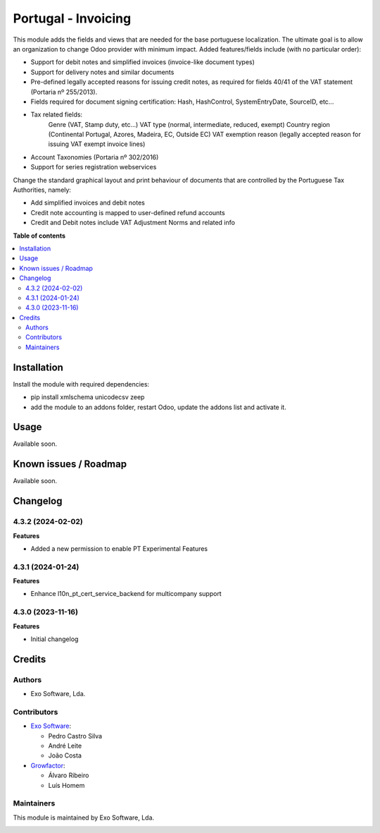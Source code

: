 ====================
Portugal - Invoicing
====================

This module adds the fields and views that are needed for the base portuguese localization.
The ultimate goal is to allow an organization to change Odoo provider with minimum
impact. Added features/fields include (with no particular order):

* Support for debit notes and simplified invoices (invoice-like document types)
* Support for delivery notes and similar documents
* Pre-defined legally accepted reasons for issuing credit notes, as required for fields 40/41 of the VAT statement (Portaria nº 255/2013).
* Fields required for document signing certification: Hash, HashControl, SystemEntryDate, SourceID, etc...
* Tax related fields:
    Genre (VAT, Stamp duty, etc...)
    VAT type (normal, intermediate, reduced, exempt)
    Country region (Continental Portugal, Azores, Madeira, EC, Outside EC)
    VAT exemption reason (legally accepted reason for issuing VAT exempt invoice lines)
* Account Taxonomies (Portaria nº 302/2016)
* Support for series registration webservices

Change the standard graphical layout and print behaviour of documents that are
controlled by the Portuguese Tax Authorities, namely:


- Add simplified invoices and debit notes
- Credit note accounting is mapped to user-defined refund accounts
- Credit and Debit notes include VAT Adjustment Norms and related info

**Table of contents**

.. contents::
   :local:

Installation
============

Install the module with required dependencies:

* pip install xmlschema unicodecsv zeep
* add the module to an addons folder, restart Odoo, update the addons list and activate
  it.

Usage
=====

Available soon.

Known issues / Roadmap
======================

Available soon.

Changelog
=========

4.3.2 (2024-02-02)
~~~~~~~~~~~~~~~~~~~

**Features**

- Added a new permission to enable PT Experimental Features

4.3.1 (2024-01-24)
~~~~~~~~~~~~~~~~~~~

**Features**

- Enhance l10n_pt_cert_service_backend for multicompany support

4.3.0 (2023-11-16)
~~~~~~~~~~~~~~~~~~~

**Features**

- Initial changelog

Credits
=======

Authors
~~~~~~~

* Exo Software, Lda.

Contributors
~~~~~~~~~~~~

* `Exo Software <https://exosoftware.pt>`_:

  * Pedro Castro Silva
  * André Leite
  * João Costa

* `Growfactor <https://www.growfactor.pt>`_:

  * Álvaro Ribeiro
  * Luís Homem

Maintainers
~~~~~~~~~~~

This module is maintained by Exo Software, Lda.

.. image:: https://exosoftware.pt/logo.png
   :alt: Exo Software
   :target: https://exosoftware.pt
   :width: 100px
